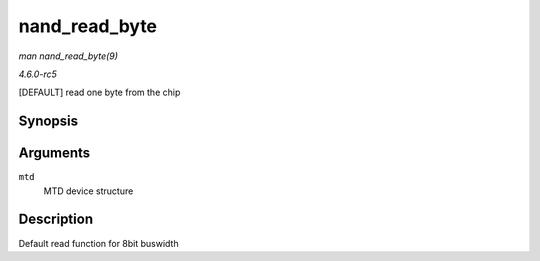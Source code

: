 .. -*- coding: utf-8; mode: rst -*-

.. _API-nand-read-byte:

==============
nand_read_byte
==============

*man nand_read_byte(9)*

*4.6.0-rc5*

[DEFAULT] read one byte from the chip


Synopsis
========

.. c:function:: uint8_t nand_read_byte( struct mtd_info * mtd )

Arguments
=========

``mtd``
    MTD device structure


Description
===========

Default read function for 8bit buswidth


.. ------------------------------------------------------------------------------
.. This file was automatically converted from DocBook-XML with the dbxml
.. library (https://github.com/return42/sphkerneldoc). The origin XML comes
.. from the linux kernel, refer to:
..
.. * https://github.com/torvalds/linux/tree/master/Documentation/DocBook
.. ------------------------------------------------------------------------------
